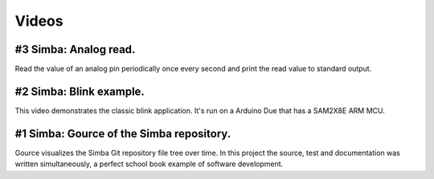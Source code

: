 Videos
======

#3 Simba: Analog read.
------------------------

Read the value of an analog pin periodically once every second and
print the read value to standard output.

.. raw:: html

   <iframe width="560" height="315" src="https://www.youtube.com/embed/6zJDbjuoWYw" frameborder="0" allowfullscreen></iframe>
   </br>
   </br>

#2 Simba: Blink example.
------------------------

This video demonstrates the classic blink application.  It's run on a
Arduino Due that has a SAM2X8E ARM MCU.

.. raw:: html

   <iframe width="560" height="315" src="https://www.youtube.com/embed/pOVqSn5QyYw" frameborder="0" allowfullscreen></iframe>
   </br>
   </br>

#1 Simba: Gource of the Simba repository.
-------------------------------------------

Gource visualizes the Simba Git repository file tree over time. In
this project the source, test and documentation was written
simultaneously, a perfect school book example of software development.

.. raw:: html

   <iframe width="560" height="315" src="https://www.youtube.com/embed/s5_1WbpH2P0" frameborder="0" allowfullscreen></iframe>
   </br>
   </br>
